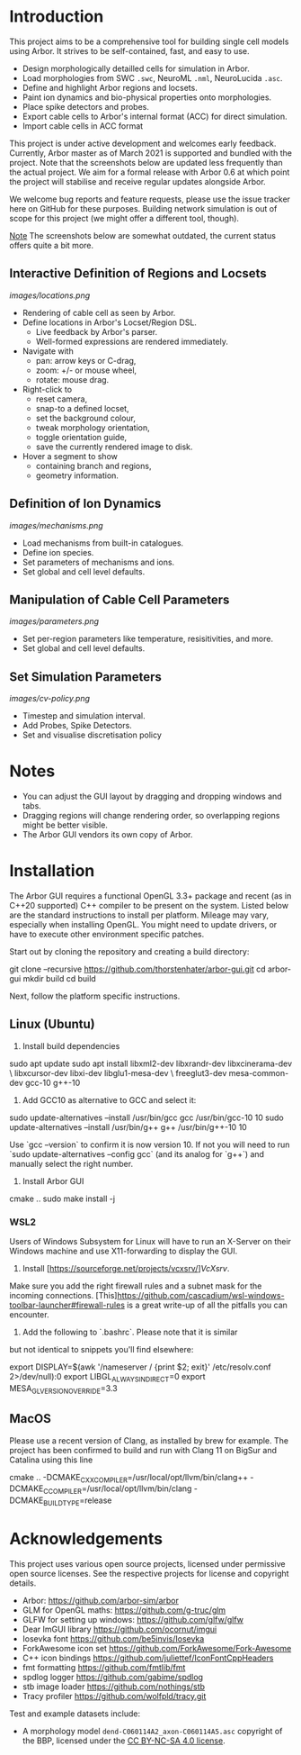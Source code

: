 * Introduction

This project aims to be a comprehensive tool for building single cell models using
Arbor. It strives to be self-contained, fast, and easy to use.

- Design morphologically detailled cells for simulation in Arbor.
- Load morphologies from SWC ~.swc~, NeuroML ~.nml~, NeuroLucida ~.asc~.
- Define and highlight Arbor regions and locsets.
- Paint ion dynamics and bio-physical properties onto morphologies.
- Place spike detectors and probes.
- Export cable cells to Arbor's internal format (ACC) for direct simulation.
- Import cable cells in ACC format

This project is under active development and welcomes early feedback. Currently,
Arbor master as of March 2021 is supported and bundled with the project. Note that
the screenshots below are updated less frequently than the actual project. We aim for
a formal release with Arbor 0.6 at which point the project will stabilise and receive
regular updates alongside Arbor.

We welcome bug reports and feature requests, please use the issue tracker here on GitHub
for these purposes. Building network simulation is out of scope for this project (we might
offer a different tool, though). 

_Note_ The screenshots below are somewhat outdated, the current status offers quite a bit more.

** Interactive Definition of Regions and Locsets
[[images/locations.png]]

- Rendering of cable cell as seen by Arbor.
- Define locations in Arbor's Locset/Region DSL.
  - Live feedback by Arbor's parser.
  - Well-formed expressions are rendered immediately.
- Navigate with 
  - pan: arrow keys or C-drag,
  - zoom: +/- or mouse wheel,
  - rotate: mouse drag.
- Right-click to 
  - reset camera,
  - snap-to a defined locset,
  - set the background colour,
  - tweak morphology orientation,
  - toggle orientation guide,
  - save the currently rendered image to disk.
- Hover a segment to show
  - containing branch and regions,
  - geometry information.

** Definition of Ion Dynamics
[[images/mechanisms.png]]

- Load mechanisms from built-in catalogues.
- Define ion species.
- Set parameters of mechanisms and ions.
- Set global and cell level defaults.

** Manipulation of Cable Cell Parameters
[[images/parameters.png]]

- Set per-region parameters like temperature, resisitivities, and more.
- Set global and cell level defaults.

** Set Simulation Parameters
[[images/cv-policy.png]]
- Timestep and simulation interval.
- Add Probes, Spike Detectors.
- Set and visualise discretisation policy

* Notes
- You can adjust the GUI layout by dragging and dropping windows and tabs.
- Dragging regions will change rendering order, so overlapping regions might be better visible.
- The Arbor GUI vendors its own copy of Arbor.

* Installation

The Arbor GUI requires a functional OpenGL 3.3+ package and recent 
(as in C++20 supported) C++ compiler to be present on the system.
Listed below are the standard instructions to install per platform.
Mileage may vary, especially when installing OpenGL. You might need
to update drivers, or have to execute other environment specific patches.

Start out by cloning the repository and creating a build directory:

#+begin_example bash
git clone --recursive https://github.com/thorstenhater/arbor-gui.git
cd arbor-gui
mkdir build
cd build
#+end_example

Next, follow the platform specific instructions.

** Linux (Ubuntu)

1. Install build dependencies

#+begin_example bash
sudo apt update
sudo apt install libxml2-dev libxrandr-dev libxcinerama-dev \
                 libxcursor-dev libxi-dev libglu1-mesa-dev \
                 freeglut3-dev mesa-common-dev gcc-10 g++-10
#+end_example

2. Add GCC10 as alternative to GCC and select it:

#+begin_example bash
sudo update-alternatives --install /usr/bin/gcc gcc /usr/bin/gcc-10 10
sudo update-alternatives --install /usr/bin/g++ g++ /usr/bin/g++-10 10
#+end_example

Use `gcc --version` to confirm it is now version 10. If not you will
need to run `sudo update-alternatives --config gcc` (and its analog
for `g++`) and manually select the right number.

3. Install Arbor GUI

#+begin_example bash
cmake ..
sudo make install -j
#+end_example

*** WSL2

Users of Windows Subsystem for Linux will have to run an X-Server on
their Windows machine and use X11-forwarding to display the GUI.

1. Install [https://sourceforge.net/projects/vcxsrv/][[VcXsrv]].
Make sure you add the right firewall rules and a subnet mask for 
the incoming connections. [This][[https://github.com/cascadium/wsl-windows-toolbar-launcher#firewall-rules]] 
is a great write-up of all the pitfalls you can encounter.

2. Add the following to `.bashrc`. Please note that it is similar
but not identical to snippets you'll find elsewhere:
  
#+begin_example bash
export DISPLAY=$(awk '/nameserver / {print $2; exit}' /etc/resolv.conf 2>/dev/null):0
export LIBGL_ALWAYS_INDIRECT=0
export MESA_GL_VERSION_OVERRIDE=3.3
#+end_example

** MacOS
Please use a recent version of Clang, as installed by brew for example.
The project has been confirmed to build and run with Clang 11 on BigSur
and Catalina using this line
#+begin_example bash
cmake .. -DCMAKE_CXX_COMPILER=/usr/local/opt/llvm/bin/clang++ -DCMAKE_C_COMPILER=/usr/local/opt/llvm/bin/clang -DCMAKE_BUILD_TYPE=release
#+end_example

* Acknowledgements

This project uses various open source projects, licensed under permissive open
source licenses. See the respective projects for license and copyright details.
  - Arbor: https://github.com/arbor-sim/arbor
  - GLM for OpenGL maths: https://github.com/g-truc/glm
  - GLFW for setting up windows: https://github.com/glfw/glfw
  - Dear ImGUI library https://github.com/ocornut/imgui
  - Iosevka font https://github.com/be5invis/Iosevka
  - ForkAwesome icon set https://github.com/ForkAwesome/Fork-Awesome
  - C++ icon bindings https://github.com/juliettef/IconFontCppHeaders
  - fmt formatting https://github.com/fmtlib/fmt
  - spdlog logger https://github.com/gabime/spdlog
  - stb image loader https://github.com/nothings/stb
  - Tracy profiler https://github.com/wolfpld/tracy.git

Test and example datasets include:
  - A morphology model ~dend-C060114A2_axon-C060114A5.asc~ copyright of the BBP, licensed under
    the [[https://creativecommons.org/licenses/by-nc-sa/4.0/][CC BY-NC-SA 4.0 license]].
